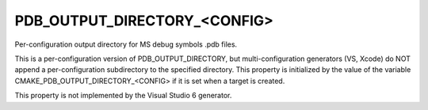 PDB_OUTPUT_DIRECTORY_<CONFIG>
-----------------------------

Per-configuration output directory for MS debug symbols .pdb files.

This is a per-configuration version of PDB_OUTPUT_DIRECTORY, but
multi-configuration generators (VS, Xcode) do NOT append a
per-configuration subdirectory to the specified directory.  This
property is initialized by the value of the variable
CMAKE_PDB_OUTPUT_DIRECTORY_<CONFIG> if it is set when a target is
created.

This property is not implemented by the Visual Studio 6 generator.

